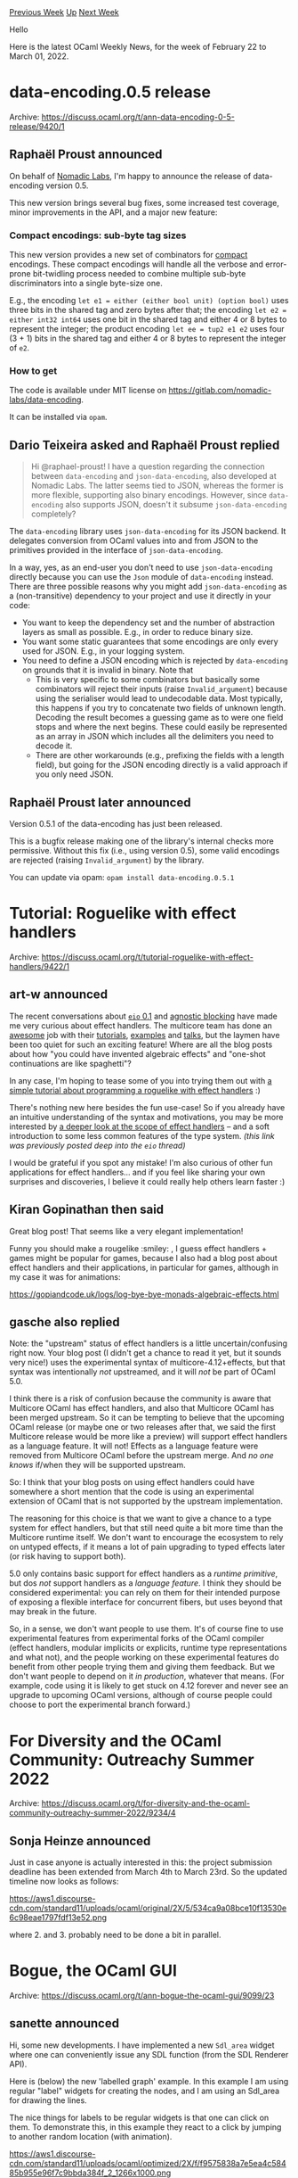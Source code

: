 #+OPTIONS: ^:nil
#+OPTIONS: html-postamble:nil
#+OPTIONS: num:nil
#+OPTIONS: toc:nil
#+OPTIONS: author:nil
#+HTML_HEAD: <style type="text/css">#table-of-contents h2 { display: none } .title { display: none } .authorname { text-align: right }</style>
#+HTML_HEAD: <style type="text/css">.outline-2 {border-top: 1px solid black;}</style>
#+TITLE: OCaml Weekly News
[[https://alan.petitepomme.net/cwn/2022.02.22.html][Previous Week]] [[https://alan.petitepomme.net/cwn/index.html][Up]] [[https://alan.petitepomme.net/cwn/2022.03.08.html][Next Week]]

Hello

Here is the latest OCaml Weekly News, for the week of February 22 to March 01, 2022.

#+TOC: headlines 1


* data-encoding.0.5 release
:PROPERTIES:
:CUSTOM_ID: 1
:END:
Archive: https://discuss.ocaml.org/t/ann-data-encoding-0-5-release/9420/1

** Raphaël Proust announced


On behalf of [[https://www.nomadic-labs.com/][Nomadic Labs]], I'm happy to announce the release of data-encoding
version 0.5.

This new version brings several bug fixes, some increased test coverage, minor improvements in the API, and a major
new feature:

*** Compact encodings: sub-byte tag sizes

This new version provides a new set of combinators for _compact_ encodings. These compact encodings will handle all
the verbose and error-prone bit-twidling process needed to combine multiple sub-byte discriminators into a single
byte-size one.

E.g., the encoding ~let e1 = either (either bool unit) (option bool)~ uses three bits in the shared tag and zero
bytes after that;
the encoding ~let e2 = either int32 int64~ uses one bit in the shared tag and either 4 or 8 bytes to represent the
integer;
the product encoding ~let ee = tup2 e1 e2~ uses four (3 + 1) bits in the shared tag and either 4 or 8 bytes to
represent the integer of ~e2~.

*** How to get

The code is available under MIT license on https://gitlab.com/nomadic-labs/data-encoding.

It can be installed via ~opam~.
      

** Dario Teixeira asked and Raphaël Proust replied


#+begin_quote
Hi @raphael-proust! I have a question regarding the connection between ~data-encoding~ and ~json-data-encoding~, also
developed at Nomadic Labs. The latter seems tied to JSON, whereas the former is more flexible, supporting also binary
encodings. However, since ~data-encoding~ also supports JSON, doesn't it subsume ~json-data-encoding~ completely?
#+end_quote

The ~data-encoding~ library uses ~json-data-encoding~ for its JSON backend. It delegates conversion from OCaml values
into and from JSON to the primitives provided in the interface of ~json-data-encoding~.

In a way, yes, as an end-user you don't need to use ~json-data-encoding~ directly because you can use the ~Json~
module of ~data-encoding~ instead. There are three possible reasons why you might add ~json-data-encoding~ as a
(non-transitive) dependency to your project and use it directly in your code:

- You want to keep the dependency set and the number of abstraction layers as small as possible. E.g., in order to reduce binary size.
- You want some static guarantees that some encodings are only every used for JSON. E.g., in your logging system.
- You need to define a JSON encoding which is rejected by ~data-encoding~ on grounds that it is invalid in binary. Note that
    - This is very specific to some combinators but basically some combinators will reject their inputs (raise ~Invalid_argument~) because using the serialiser would lead to undecodable data. Most typically, this happens if you try to concatenate two fields of unknown length. Decoding the result becomes a guessing game as to were one field stops and where the next begins. These could easily be represented as an array in JSON which includes all the delimiters you need to decode it.
    - There are other workarounds (e.g., prefixing the fields with a length field), but going for the JSON encoding directly is a valid approach if you only need JSON.
      

** Raphaël Proust later announced


Version 0.5.1 of the data-encoding has just been released.

This is a bugfix release making one of the library's internal checks more permissive. Without this fix (i.e., using
version 0.5), some valid encodings are rejected (raising ~Invalid_argument~) by the library.

You can update via opam: ~opam install data-encoding.0.5.1~
      



* Tutorial: Roguelike with effect handlers
:PROPERTIES:
:CUSTOM_ID: 2
:END:
Archive: https://discuss.ocaml.org/t/tutorial-roguelike-with-effect-handlers/9422/1

** art-w announced


The recent conversations about [[https://discuss.ocaml.org/t/eio-0-1-effects-based-direct-style-io-for-ocaml-5/9298/97][~eio~
0.1]] and [[https://discuss.ocaml.org/t/how-to-block-in-an-agnostic-way/9368/51][agnostic
blocking]] have made me very curious about effect
handlers. The multicore team has done an [[https://github.com/patricoferris/awesome-multicore-ocaml][awesome]] job with
their [[https://github.com/ocamllabs/ocaml-effects-tutorial][tutorials]],
[[https://github.com/ocaml-multicore/effects-examples][examples]] and
[[https://watch.ocaml.org/videos/watch/74ece0a8-380f-4e2a-bef5-c6bb9092be89][talks]], but the laymen have been too
quiet for such an exciting feature! Where are all the blog posts about how "you could have invented algebraic
effects" and "one-shot continuations are like spaghetti"?

In any case, I'm hoping to tease some of you into trying them out with [[https://hackmd.io/@yF_ntUhmRvKUt15g7m1uGw/BJBZ7TMeq][a simple tutorial about programming a
roguelike with effect handlers]] :)

There's nothing new here besides the fun use-case! So if you already have an intuitive understanding of the syntax
and motivations, you may be more interested by [[https://hackmd.io/@yF_ntUhmRvKUt15g7m1uGw/Bk-5NXh15][a deeper look at the scope of effect
handlers]] -- and a soft introduction to some less common
features of the type system. /(this link was previously posted deep into the ~eio~ thread)/

I would be grateful if you spot any mistake! I'm also curious of other fun applications for effect handlers... and if
you feel like sharing your own surprises and discoveries, I believe it could really help others learn faster :)
      

** Kiran Gopinathan then said


Great blog post! That seems like a very elegant implementation!

Funny you should make a rougelike :smiley: , I guess effect handlers + games might be popular for games, because I
also had a blog post about effect handlers and their applications, in particular for games, although in my case it
was for animations:

https://gopiandcode.uk/logs/log-bye-bye-monads-algebraic-effects.html
      

** gasche also replied


Note: the "upstream" status of effect handlers is a little uncertain/confusing right now. Your blog post (I didn't
get a chance to read it yet, but it sounds very nice!) uses the experimental syntax of multicore-4.12+effects, but
that syntax was intentionally /not/ upstreamed, and it will /not/ be part of OCaml 5.0.

I think there is a risk of confusion because the community is aware that Multicore OCaml has effect handlers, and
also that Multicore OCaml has been merged upstream. So it can be tempting to believe that the upcoming OCaml release
(or maybe one or two releases after that, we said the first Multicore release would be more like a preview) will
support effect handlers as a language feature. It will not! Effects as a language feature were removed from Multicore
OCaml before the upstream merge. And /no one knows/ if/when they will be supported upstream.

So: I think that your blog posts on using effect handlers could have somewhere a short mention that the code is using
an experimental extension of OCaml that is not supported by the upstream implementation.


The reasoning for this choice is that we want to give a chance to a type system for effect handlers, but that still
need quite a bit more time than the Multicore runtime itself. We don't want to encourage the ecosystem to rely on
untyped effects, if it means a lot of pain upgrading to typed effects later (or risk having to support both).

5.0 only contains basic support for effect handlers as a /runtime primitive/, but dos /not/ support handlers as a
/language feature/. I think they should be considered experimental: you can rely on them for their intended purpose
of exposing a flexible interface for concurrent fibers, but uses beyond that may break in the future.

So, in a sense, we don't want people to use them. It's of course fine to use experimental features from experimental
forks of the OCaml compiler (effect handlers, modular implicits or explicits, runtime type representations and what
not), and the people working on these experimental features do benefit from other people trying them and giving them
feedback. But we don't want people to depend on it /in production/, whatever that means. (For example, code using it
is likely to get stuck on 4.12 forever and never see an upgrade to upcoming OCaml versions, although of course people
could choose to port the experimental branch forward.)
      



* For Diversity and the OCaml Community: Outreachy Summer 2022
:PROPERTIES:
:CUSTOM_ID: 3
:END:
Archive: https://discuss.ocaml.org/t/for-diversity-and-the-ocaml-community-outreachy-summer-2022/9234/4

** Sonja Heinze announced


Just in case anyone is actually interested in this: the project submission deadline has been extended from March 4th
to March 23rd. So the updated timeline now looks as follows:

https://aws1.discourse-cdn.com/standard11/uploads/ocaml/original/2X/5/534ca9a08bce10f13530e6c98eae1797fdf13e52.png

where 2. and 3. probably need to be done a bit in parallel.
      



* Bogue, the OCaml GUI
:PROPERTIES:
:CUSTOM_ID: 4
:END:
Archive: https://discuss.ocaml.org/t/ann-bogue-the-ocaml-gui/9099/23

** sanette announced


Hi, some new developments. I have implemented a new ~Sdl_area~ widget where one can conveniently issue any SDL
function (from the SDL Renderer API).

Here is (below) the new 'labelled graph' example. In this example I am using regular "label" widgets for creating the
nodes, and I am using an Sdl_area for drawing the lines.

The nice things for labels to be regular widgets is that one can click on them. To demonstrate this, in this example
they react to a click by jumping to another random location (with animation).

https://aws1.discourse-cdn.com/standard11/uploads/ocaml/optimized/2X/f/f9575838a7e5ea4c58485b955e96f7c9bbda384f_2_1266x1000.png

https://aws1.discourse-cdn.com/standard11/uploads/ocaml/original/2X/d/d6958e266f27a557c5c8d8d37099d532eacf2c1c.gif

#+begin_src ocaml
open Bogue
module W = Widget
module L = Layout

let n = 15 (* number of discs *)
let radius = 20
let width = 800
let height = 600

let c = Draw.find_color "#e5b92c"
let cb = Draw.find_color "#7b6b35"
let disc_style = Style.(
    create ~border:(
      mk_border ~radius (mk_line ~color:Draw.(opaque c) ~width:1 ~style:Solid ()))
      ~background:(color_bg Draw.(opaque cb)) ())

let background = L.style_bg Style.(
    of_bg (gradient ~angle:45. Draw.[opaque grey; opaque black]))

let fg = Draw.(opaque white)

let create_disc i (x,y) =
  let w = 2*radius + 1 in
  let bg = Box.create ~style:disc_style ~width:w ~height:w () in
  W.label ~fg (string_of_int i)
  |> L.resident ~background:(L.box_bg bg) ~x:(x-radius) ~y:(y-radius) ~w ~h:w

let move_disc (x,y) d =
  let (x0, y0) = L.xpos d, L.ypos d in
  L.animate_x d (Avar.fromto x0 x);
  L.animate_y d (Avar.fromto y0 y)

let random_center _ =
  radius + Random.int (width - 2*radius),
  radius + Random.int (height - 2*radius)

let area =
  let sdlw = W.sdl_area ~w:width ~h:height () in
  let sdla = W.get_sdl_area sdlw in
  let centers = Array.init n random_center in
  let color = Draw.(opaque grey) in
  let draw_lines renderer = let open Draw in
    for i = 0 to n - 2 do
      let x0, y0 = to_pixels centers.(i) in
      let x1, y1 = to_pixels centers.(i+1) in
      line renderer ~color ~thick:6 ~x0 ~y0 ~x1 ~y1
    done in
  Sdl_area.add sdla draw_lines;
  let discs = Array.mapi create_disc centers |> Array.to_list in
  (* move the disc when click on it *)
  List.iteri (fun i d ->
      W.on_click ~click:(fun _ ->
          centers.(i) <- random_center 0;
          Sdl_area.update sdla;
          let x,y = centers.(i) in
          move_disc (x - radius, y - radius) d) (L.widget d))
    discs;
  L.superpose ~w:width ~h:height ~background (L.resident sdlw :: discs)

let board = Bogue.make [] [area]

let () = Bogue.run board
#+end_src
      



* Friday 03/04 Intern presentations -- open attendance!
:PROPERTIES:
:CUSTOM_ID: 5
:END:
Archive: https://discuss.ocaml.org/t/friday-03-04-intern-presentations-open-attendance/9429/1

** Aya announced


This is Aya, one of the three [[https://outreachy.org/][Outreachy]] interns working on OCaml this winter :camel: After
3 very fast months, our internships are already coming to a close. We have had such a great time working on our
projects and learning OCaml that we want to hold an event to mark the end of the internships, and we decided to open
it up to the community :tada:

As you might have seen in the [[https://discuss.ocaml.org/t/announcing-our-new-outreachy-interns/8932][initial
announcement]], @pitag @shonfeder @gs0510
@tmattio and @pkel all volunteered to mentor us from December 2021 to now. Thank you all so so much for mentoring us
and introducing us to OCaml :heart: :fire: It's been such an enjoyable experience!

We are inviting anyone who is interested to attend a virtual session of 3 short presentations on *Friday, March 4th,
4-5pm CET* (we will post the link to join on Thursday). There will be time for Q&A after each presentation, and the
whole session will be recorded and posted online shortly after as well.

- @ayc9 will present on updating a standard PPX deriver (mentors: @pitag @shonfeder)
- @SaySayo will present on syntax highlighting and other updates to the vscode extension (mentors: @tmattio @gs0510)
- @JiaeK will present on building a basic monitoring dashboard for [[http://ocaml.org/][ocaml.org]] (mentors: @tmattio)

We hope you can make it!

-@ayc9 @SaySayo @JiaeK
      



* Affect: Composable concurrency primitives for OCaml 5.0
:PROPERTIES:
:CUSTOM_ID: 6
:END:
Archive: https://discuss.ocaml.org/t/affect-composable-concurrency-primitives-for-ocaml-5-0/9430/1

** Daniel Bünzli announced


I looked a bit into the kind of fiber abstraction and concurrency structure I would like to use with the new tools
OCaml 5.0 is going to offer.  You can find some results in affect's
[[https://erratique.ch/software/affect/doc/Fiber/index.html][~Fiber~]] module.

This fiber abstraction supports terminating by returning values or abnormally (by aborting or via a spurious
exception). Termination of a fiber is aligned on function scopes: all the fibers spawn by a fiber function have to
terminate in order for it to terminate.

This means that if your fiber returns a value it waits for its spawns to terminate (in any way) before returning the
value. And if your fiber returns abnormally (uncaught eception or explicit abort) it first aborts all its
non-terminated spawns before returning abnormally – this provides affect's notion of cancellation.

Explicit fiber aborts raise the ~Abort~ exception in fibers. Combined with a disciplined use of ~Fun.protect~ and an
optional ~finally~ handler specified at fiber spawn, this lets them release the ressources they may hold when it's
time to say goodbye.

The module also provides a generic way of blocking and unblocking fibers that you can use to interface with your
favourite event loop. It does so without requiring to fiddle with effects, you just need to make judicious use of
[[https://erratique.ch/software/affect/doc/Fiber/index.html#val-block][~Fiber.block~]] and provide a suitable function
to ~Fiber.run~'s built-in scheduler to let it know about fibers that can be unblocked.

A grab bag of comments:

1. The first goal of affect is to seek a concurrency and abort structure that are easy to understand, use and compose with event loops. Right now some efficiency and implementation aspects need to be improved. This will likely change the exposed set of primitive effects which doesn't feel exactly right yet (if you want to build your own scheduler).

2. I use abort rather than cancel terminology. From my non-native english speaker perspective, cancelling is more about not doing something that was planned but didn't happen yet. Aborting is more about stopping something that is going on. It also melds better with the uncaught exception case.

3. Say no to ~unit~ soups! Let fibers return values.

4. At that point I don't feel the need to add a promise/future abstraction to the toolbox. The whole point of direct style is to get rid of this async madness.

5. There's no synchronisation structure yet. Semaphores are always useful for throttling so I'll certainly add that at some point or a more fundamental primitive like an mvar.

6. The [[https://erratique.ch/software/affect/doc/Funix/index.html][~Funix~]] module has a few fiber friendly ~Unix~ module functions for playing with timers and the network, see [[https://github.com/dbuenzli/affect/blob/master/test/ping.ml][~ping.ml~]] for an example of use. In practice you want to be able to use something else than ~select(2)~ though. There are various ways one could go about this, see for example point 6. in these [[https://github.com/dbuenzli/affect/blob/master/DESIGN.md][design notes]].

7. The [[https://github.com/dbuenzli/affect/blob/master/test/mouse.ml][~mouse.ml~]] has a basic example on how to interface with the SDL event loop which provides another example on how one goes to interface ~Fiber~ with event loops.

I'm not fully convinced by everything yet. It will certainly need one or two more design rounds. If you try it, feel free to comment or make suggestions on the issue tracker.

Home page: https://erratique.ch/software/affect

API docs: https://erratique.ch/software/affect/doc/ (or ~odig doc affect~)

Install:
#+begin_example
opam switch create 5.0.0+trunk
opam pin add https://erratique.ch/repos/affect.git
#+end_example
      



* Segfault Systems Joins Tarides
:PROPERTIES:
:CUSTOM_ID: 7
:END:
Archive: https://discuss.ocaml.org/t/segfault-systems-joins-tarides/9431/1

** Thomas Gazagnaire announced


@kayceesrk and I are delighted to announce that Segfault Systems, a spinout from IIT-Madras, is joining Tarides.
Tarides has worked closely with Segfault Systems over the last couple of years, most notably on the award-winning
Multicore OCaml project and the upstreaming plans for OCaml 5.0. This alliance furthers the goals of Tarides,
bringing the compiler and benchmarking expertise of the Segfault team directly into the Tarides organisation, where
it can be commercially funded and supported.

All of Segfault Systems’ existing responsibilities and open-source commitments will migrate over to Tarides, where
work will continue towards the three main objectives in 2022:

- Releasing OCaml 5.0 with support for domains and effect handlers
- Supporting the ecosystem to migrate the OCaml community over to OCaml 5.0
- Improving developer productivity for OCaml 5.0 by releasing the best platform tools

This alliance will complement the commercial offerings of Tarides -- already strengthened by the integration of
[[https://discuss.ocaml.org/t/ocaml-labs-joins-tarides/9229][OCaml Labs]] -- and contribute to Tarides’ mission:
empowering developers, communities, and organisations to adopt OCaml as their primary programming experience by
providing training, expertise, and development services around the OCaml language.

Read the full announcement [[https://tarides.com/blog/2022-03-01-segfault-systems-joins-tarides][here]], including
details of our goals and the focus for 2022. This alliance brings the headcount of Tarides up to 60+ people, all
working towards making OCaml the best language for any and every project. Join our team and reach out for commercial
services at [[https://tarides.com/][https://tarides.com/]].
      



* OCaml User Survey 2022
:PROPERTIES:
:CUSTOM_ID: 8
:END:
Archive: https://discuss.ocaml.org/t/ann-ocaml-user-survey-2022/9433/1

** Kim Nguyễn announced


we are delighted to announce the [[https://forms.gle/oKy2Joz1cZhCPNtf6][OCaml User Survey 2022]]. With this survey, the
OCSF is trying to get a better picture of the OCaml community and its needs. It would be very helpful if you could
take a few minutes (10 to 15) to fill the survey and share it with other OCaml programmers.

[[https://forms.gle/oKy2Joz1cZhCPNtf6][https://forms.gle/oKy2Joz1cZhCPNtf6]]

The survey is run by the [[https://ocaml-sf.org/][OCaml Software Foundation]]. It builds on [[https://discuss.ocaml.org/t/ann-ocaml-user-survey-2020/6624][the previous
iteration]] issued in 2020. The results will be published
here on discuss and on the  [[https://ocaml-sf.org/][website of the OCSF]]. We would like to particularly thank @cjr
for his help as well as everyone who commented on the previous survey. We tried our best to take all remarks into
account but surely missed something. Don't hesitate to give us your feedback (you can post here or send me a
message/email).

The survey will remain opened until March 11th 2022 (AOE).
      



* Old CWN
:PROPERTIES:
:UNNUMBERED: t
:END:

If you happen to miss a CWN, you can [[mailto:alan.schmitt@polytechnique.org][send me a message]] and I'll mail it to you, or go take a look at [[https://alan.petitepomme.net/cwn/][the archive]] or the [[https://alan.petitepomme.net/cwn/cwn.rss][RSS feed of the archives]].

If you also wish to receive it every week by mail, you may subscribe [[http://lists.idyll.org/listinfo/caml-news-weekly/][online]].

#+BEGIN_authorname
[[https://alan.petitepomme.net/][Alan Schmitt]]
#+END_authorname
